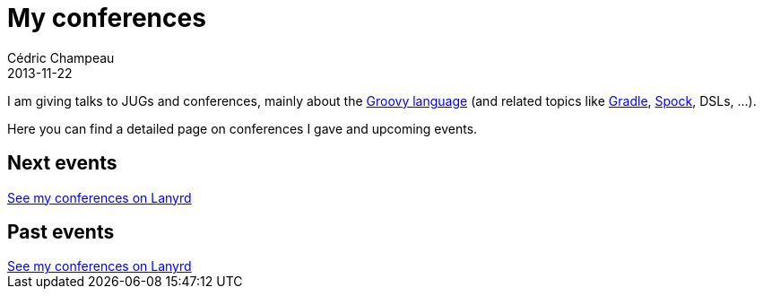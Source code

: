 = My conferences
Cédric Champeau
2013-11-22
:jbake-type: page
:jbake-tags: groovy, conferences, programming
:jbake-status: published

I am giving talks to JUGs and conferences, mainly about the http://groovy.codehaus.org[Groovy language] (and related topics like http://gradle.org[Gradle], http://docs.spockframework.org/en/latest/[Spock], DSLs, ...).

Here you can find a detailed page on conferences I gave and upcoming events.

== Next events

++++
<div class="lanyrd-target-splat"><a href="http://lanyrd.com/profile/cedricchampeau/" class="lanyrd-splat lanyrd-template-detailed lanyrd-type-all lanyrd-context-future lanyrd-number-20" rel="me">See my conferences on Lanyrd</a></div>
++++

== Past events

++++
<div class="lanyrd-target-splat"><a href="http://lanyrd.com/profile/cedricchampeau/" class="lanyrd-splat lanyrd-template-detailed lanyrd-type-all lanyrd-context-past lanyrd-number-20" rel="me">See my conferences on Lanyrd</a></div>
++++

